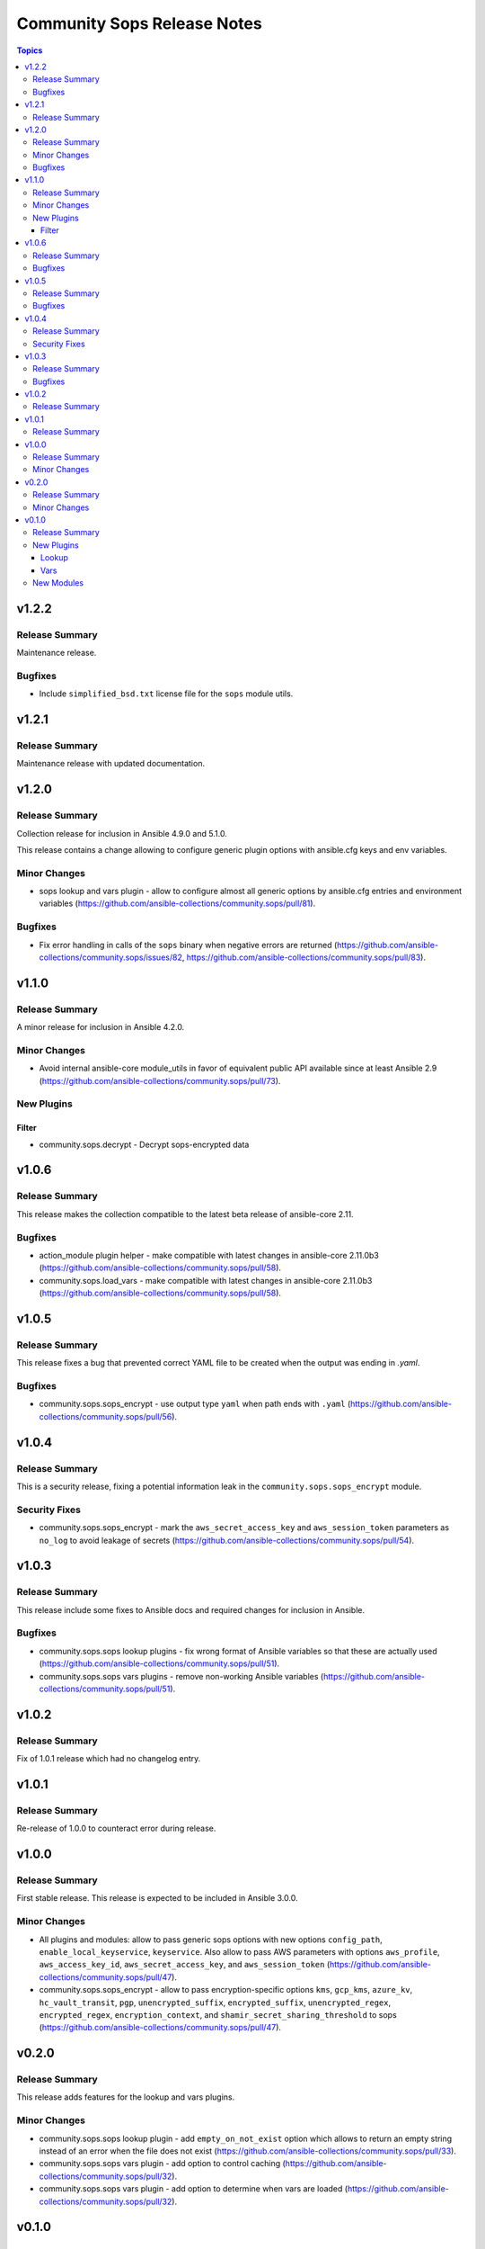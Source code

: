 ============================
Community Sops Release Notes
============================

.. contents:: Topics


v1.2.2
======

Release Summary
---------------

Maintenance release.

Bugfixes
--------

- Include ``simplified_bsd.txt`` license file for the ``sops`` module utils.

v1.2.1
======

Release Summary
---------------

Maintenance release with updated documentation.

v1.2.0
======

Release Summary
---------------

Collection release for inclusion in Ansible 4.9.0 and 5.1.0.

This release contains a change allowing to configure generic plugin options with ansible.cfg keys and env variables.

Minor Changes
-------------

- sops lookup and vars plugin - allow to configure almost all generic options by ansible.cfg entries and environment variables (https://github.com/ansible-collections/community.sops/pull/81).

Bugfixes
--------

- Fix error handling in calls of the ``sops`` binary when negative errors are returned (https://github.com/ansible-collections/community.sops/issues/82, https://github.com/ansible-collections/community.sops/pull/83).

v1.1.0
======

Release Summary
---------------

A minor release for inclusion in Ansible 4.2.0.

Minor Changes
-------------

- Avoid internal ansible-core module_utils in favor of equivalent public API available since at least Ansible 2.9 (https://github.com/ansible-collections/community.sops/pull/73).

New Plugins
-----------

Filter
~~~~~~

- community.sops.decrypt - Decrypt sops-encrypted data

v1.0.6
======

Release Summary
---------------

This release makes the collection compatible to the latest beta release of ansible-core 2.11.

Bugfixes
--------

- action_module plugin helper - make compatible with latest changes in ansible-core 2.11.0b3 (https://github.com/ansible-collections/community.sops/pull/58).
- community.sops.load_vars - make compatible with latest changes in ansible-core 2.11.0b3 (https://github.com/ansible-collections/community.sops/pull/58).

v1.0.5
======

Release Summary
---------------

This release fixes a bug that prevented correct YAML file to be created when the output was ending in `.yaml`.

Bugfixes
--------

- community.sops.sops_encrypt - use output type ``yaml`` when path ends with ``.yaml`` (https://github.com/ansible-collections/community.sops/pull/56).

v1.0.4
======

Release Summary
---------------

This is a security release, fixing a potential information leak in the ``community.sops.sops_encrypt`` module.

Security Fixes
--------------

- community.sops.sops_encrypt - mark the ``aws_secret_access_key`` and ``aws_session_token`` parameters as ``no_log`` to avoid leakage of secrets (https://github.com/ansible-collections/community.sops/pull/54).

v1.0.3
======

Release Summary
---------------

This release include some fixes to Ansible docs and required changes for inclusion in Ansible.

Bugfixes
--------

- community.sops.sops lookup plugins - fix wrong format of Ansible variables so that these are actually used (https://github.com/ansible-collections/community.sops/pull/51).
- community.sops.sops vars plugins - remove non-working Ansible variables (https://github.com/ansible-collections/community.sops/pull/51).

v1.0.2
======

Release Summary
---------------

Fix of 1.0.1 release which had no changelog entry.

v1.0.1
======

Release Summary
---------------

Re-release of 1.0.0 to counteract error during release.

v1.0.0
======

Release Summary
---------------

First stable release. This release is expected to be included in Ansible 3.0.0.

Minor Changes
-------------

- All plugins and modules: allow to pass generic sops options with new options ``config_path``, ``enable_local_keyservice``, ``keyservice``. Also allow to pass AWS parameters with options ``aws_profile``, ``aws_access_key_id``, ``aws_secret_access_key``, and ``aws_session_token`` (https://github.com/ansible-collections/community.sops/pull/47).
- community.sops.sops_encrypt - allow to pass encryption-specific options ``kms``, ``gcp_kms``, ``azure_kv``, ``hc_vault_transit``, ``pgp``, ``unencrypted_suffix``, ``encrypted_suffix``, ``unencrypted_regex``, ``encrypted_regex``, ``encryption_context``, and ``shamir_secret_sharing_threshold`` to sops (https://github.com/ansible-collections/community.sops/pull/47).

v0.2.0
======

Release Summary
---------------

This release adds features for the lookup and vars plugins.

Minor Changes
-------------

- community.sops.sops lookup plugin - add ``empty_on_not_exist`` option which allows to return an empty string instead of an error when the file does not exist (https://github.com/ansible-collections/community.sops/pull/33).
- community.sops.sops vars plugin - add option to control caching (https://github.com/ansible-collections/community.sops/pull/32).
- community.sops.sops vars plugin - add option to determine when vars are loaded (https://github.com/ansible-collections/community.sops/pull/32).

v0.1.0
======

Release Summary
---------------

First release of the `community.sops` collection!
This release includes multiple plugins: an `action` plugin, a `lookup` plugin and a `vars` plugin.

New Plugins
-----------

Lookup
~~~~~~

- community.sops.sops - Read sops encrypted file contents

Vars
~~~~

- community.sops.sops - Loading sops-encrypted vars files

New Modules
-----------

- community.sops.load_vars - Load sops-encrypted variables from files, dynamically within a task
- community.sops.sops_encrypt - Encrypt data with sops
